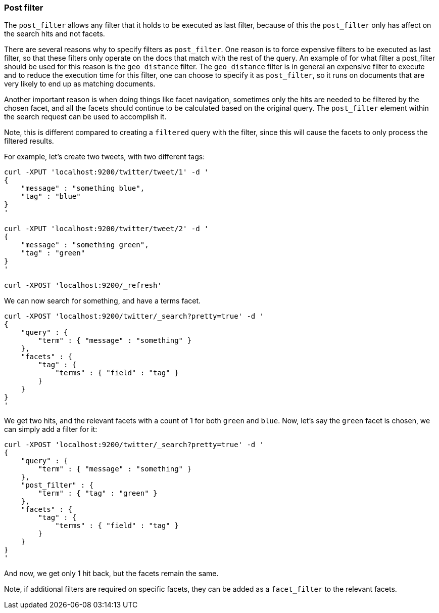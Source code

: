 [[search-request-post-filter]]
=== Post filter

The `post_filter` allows any filter that it holds to be executed as last filter, because
of this the `post_filter` only has affect on the search hits and not facets.

There are several reasons why to specify filters as `post_filter`. One reason is to force
expensive filters to be executed as last filter, so that these filters only operate on the
docs that match with the rest of the query. An example of for what filter a post_filter
should be used for this reason is the `geo_distance` filter. The `geo_distance` filter is
in general an expensive filter to execute and to reduce the execution time for this filter,
one can choose to specify it as `post_filter`, so it runs on documents that are very likely
to end up as matching documents.

Another important reason is when doing things like facet navigation,
sometimes only the hits are needed to be filtered by the chosen facet,
and all the facets should continue to be calculated based on the original query.
The `post_filter` element within the search request can be used to accomplish it.

Note, this is different compared to creating a `filtered` query with the
filter, since this will cause the facets to only process the filtered
results.

For example, let's create two tweets, with two different tags:

[source,js]
--------------------------------------------------
curl -XPUT 'localhost:9200/twitter/tweet/1' -d '
{
    "message" : "something blue",
    "tag" : "blue"
}
'

curl -XPUT 'localhost:9200/twitter/tweet/2' -d '
{
    "message" : "something green",
    "tag" : "green"
}
'

curl -XPOST 'localhost:9200/_refresh'
--------------------------------------------------

We can now search for something, and have a terms facet.

[source,js]
--------------------------------------------------
curl -XPOST 'localhost:9200/twitter/_search?pretty=true' -d '
{
    "query" : {
        "term" : { "message" : "something" }
    },
    "facets" : {
        "tag" : {
            "terms" : { "field" : "tag" }
        }
    }
}
'
--------------------------------------------------

We get two hits, and the relevant facets with a count of 1 for both
`green` and `blue`. Now, let's say the `green` facet is chosen, we can
simply add a filter for it:

[source,js]
--------------------------------------------------
curl -XPOST 'localhost:9200/twitter/_search?pretty=true' -d '
{
    "query" : {
        "term" : { "message" : "something" }
    },
    "post_filter" : {
        "term" : { "tag" : "green" }
    },
    "facets" : {
        "tag" : {
            "terms" : { "field" : "tag" }
        }
    }
}
'
--------------------------------------------------

And now, we get only 1 hit back, but the facets remain the same.

Note, if additional filters are required on specific facets, they can be
added as a `facet_filter` to the relevant facets.

